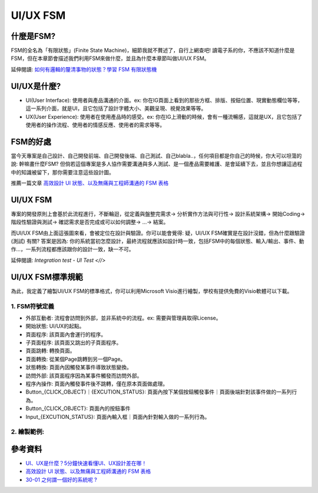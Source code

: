 ===============================
UI/UX FSM
===============================

什麼是FSM?
---------------------

FSM的全名為「有限狀態」(Finite State Machine)，細節我就不贅述了，自行上網查吧! 讀電子系的你，不應該不知道什麼是FSM，但在本章節會描述我們利用FSM來做什麼，並且為什麼本章節叫做UI/UX FSM。

延伸閱讀: `如何有邏輯的釐清事物的狀態？學習 FSM 有限狀態機 <https://medium.com/pm%E7%9A%84%E7%94%9F%E7%94%A2%E5%8A%9B%E5%B7%A5%E5%85%B7%E7%AE%B1/%E5%A6%82%E4%BD%95%E6%9C%89%E9%82%8F%E8%BC%AF%E7%9A%84%E9%87%90%E6%B8%85%E4%BA%8B%E7%89%A9%E7%9A%84%E7%8B%80%E6%85%8B-f9fb59b15054>`_

UI/UX是什麼?
---------------------

* UI(User Interface): 使用者與產品溝通的介面。ex: 你在IG頁面上看到的那些方框、排版、按鈕位置、現實動態欄位等等，這一系列介面，就是UI，且它包括了設計字體大小、美觀呈現、視覺效果等等。

* UX(User Experience): 使用者在使用產品時的感受。ex: 你在IG上滑動的時候，會有一種流暢感，這就是UX，且它包括了使用者的操作流程、使用者的情感反應、使用者的需求等等。

FSM的好處
---------------------

當今天專案是自己設計、自己開發前端、自己開發後端、自己測試、自己blabla..，任何項目都是你自己的時候，你大可以坦蕩的說: 幹嘛畫什麼FSM? 但倘若這個專案是多人協作需要溝通與多人測試、是一個產品需要維護、是會延續下去，並且你想讓這過程中的知識被留下，那你需要注意這些設計圖。

推薦一篇文章 `高效設計 UI 狀態、以及無痛與工程師溝通的 FSM 表格 <https://medium.com/@vinceshao/better-way-of-designing-ui-states-chinese-a5c43e46d391>`_

UI/UX FSM
---------------------

.. image:: /assets/Design/uiux_fsm/uiux_fsm-1.jpg

專案的開發原則上會基於此流程進行，不斷輪迴，從定義與盤整完需求-> 分析實作方法與可行性-> 設計系統架構-> 開始Coding-> 階段性驗證與測試-> 確認需求是否完成或可以如何調整-> ...-> 結案。

而UI/UX FSM由上面這張圖來看，會被定位在設計與驗證。你可以能會覺得: 疑，UI/UX FSM確實是在設計沒錯，但為什麼跟驗證(測試) 有關?
答案是因為: 你的系統當初怎麼設計，最終流程就應該如設計時一致，包括FSM中的每個狀態、輸入/輸出、事件、動作...，一系列流程都應該跟你的設計一致，缺一不可。

延伸閱讀: `Integration test - UI Test <//>`

UI/UX FSM標準規範
---------------------

為此，我定義了繪製UI/UX FSM的標準格式，你可以利用Microsoft Visio進行繪製，學校有提供免費的Visio軟體可以下載。

1. FSM符號定義
~~~~~~~~~~~~~~~~

.. image:: /assets/Design/uiux_fsm/uiux_fsm-2.jpg

* 外部互動者: 流程會訪問到外部，並非系統中的流程。ex: 需要與管理員取得License。
* 開始狀態: UI/UX的起點。
* 頁面程序: 該頁面內會運行的程序。
* 子頁面程序: 該頁面又跳出的子頁面程序。
* 頁面跳轉: 轉換頁面。
* 頁面轉換: 從某個Page跳轉到另一個Page。
* 狀態轉換: 頁面內因觸發某事件導致狀態變換。
* 訪問外部: 該頁面程序因為某事件觸發而訪問外部。
* 程序內操作: 頁面內觸發事件後不跳轉，僅在原本頁面做處理。
* Button_{CLICK_OBJECT}｜{EXCUTION_STATUS}: 頁面內按下某個按鈕觸發事件｜頁面後端針對該事件做的一系列行為。
* Button_{CLICK_OBJECT}: 頁面內的按鈕事件
* Input_{EXCUTION_STATUS}: 頁面內輸入框｜頁面內針對輸入做的一系列行為。

2. 繪製範例:
~~~~~~~~~~~~~~~~

.. image:: /assets/Design/uiux_fsm/uiux_fsm-3.jpg

參考資料
-----------

* `UI、UX是什麼？5分鐘快速看懂UI、UX設計差在哪！ <https://www.cadiis.com.tw/blog/what-is-ui-ux>`_
* `高效設計 UI 狀態、以及無痛與工程師溝通的 FSM 表格 <https://medium.com/@vinceshao/better-way-of-designing-ui-states-chinese-a5c43e46d391>`_
* `30-01 之何謂一個好的系統呢 ? <https://ithelp.ithome.com.tw/articles/10215919>`_